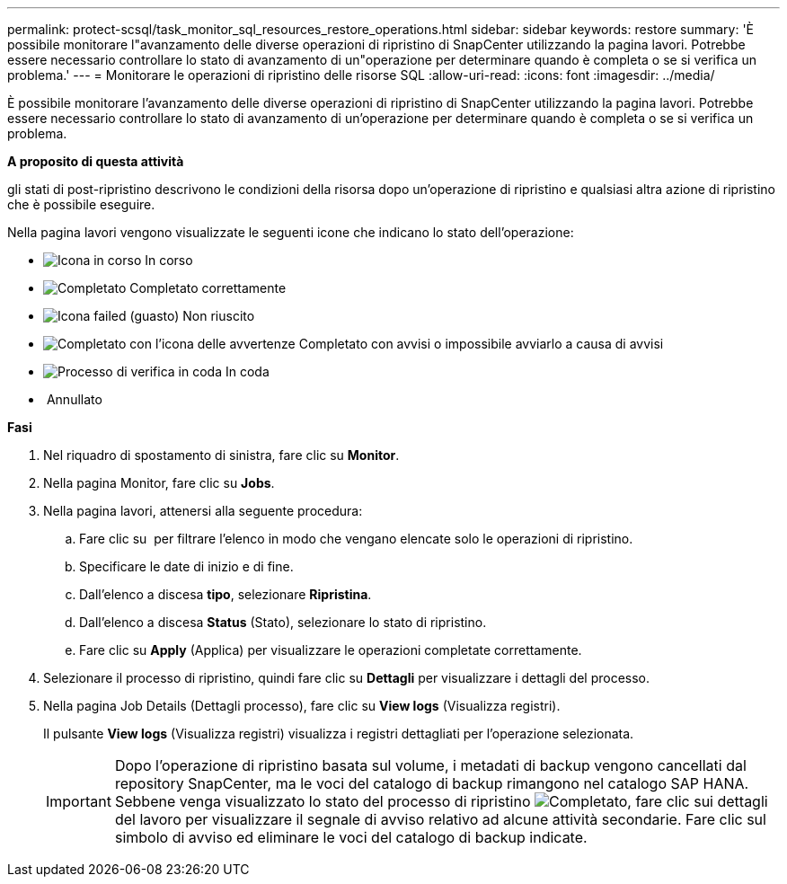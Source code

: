 ---
permalink: protect-scsql/task_monitor_sql_resources_restore_operations.html 
sidebar: sidebar 
keywords: restore 
summary: 'È possibile monitorare l"avanzamento delle diverse operazioni di ripristino di SnapCenter utilizzando la pagina lavori. Potrebbe essere necessario controllare lo stato di avanzamento di un"operazione per determinare quando è completa o se si verifica un problema.' 
---
= Monitorare le operazioni di ripristino delle risorse SQL
:allow-uri-read: 
:icons: font
:imagesdir: ../media/


[role="lead"]
È possibile monitorare l'avanzamento delle diverse operazioni di ripristino di SnapCenter utilizzando la pagina lavori. Potrebbe essere necessario controllare lo stato di avanzamento di un'operazione per determinare quando è completa o se si verifica un problema.

*A proposito di questa attività*

gli stati di post-ripristino descrivono le condizioni della risorsa dopo un'operazione di ripristino e qualsiasi altra azione di ripristino che è possibile eseguire.

Nella pagina lavori vengono visualizzate le seguenti icone che indicano lo stato dell'operazione:

* image:../media/progress_icon.gif["Icona in corso"] In corso
* image:../media/success_icon.gif["Completato"] Completato correttamente
* image:../media/failed_icon.gif["Icona failed (guasto)"] Non riuscito
* image:../media/warning_icon.gif["Completato con l'icona delle avvertenze"] Completato con avvisi o impossibile avviarlo a causa di avvisi
* image:../media/verification_job_in_queue.gif["Processo di verifica in coda"] In coda
* image:../media/cancel_icon.gif[""] Annullato


*Fasi*

. Nel riquadro di spostamento di sinistra, fare clic su *Monitor*.
. Nella pagina Monitor, fare clic su *Jobs*.
. Nella pagina lavori, attenersi alla seguente procedura:
+
.. Fare clic su image:../media/filter_icon.png[""] per filtrare l'elenco in modo che vengano elencate solo le operazioni di ripristino.
.. Specificare le date di inizio e di fine.
.. Dall'elenco a discesa *tipo*, selezionare *Ripristina*.
.. Dall'elenco a discesa *Status* (Stato), selezionare lo stato di ripristino.
.. Fare clic su *Apply* (Applica) per visualizzare le operazioni completate correttamente.


. Selezionare il processo di ripristino, quindi fare clic su *Dettagli* per visualizzare i dettagli del processo.
. Nella pagina Job Details (Dettagli processo), fare clic su *View logs* (Visualizza registri).
+
Il pulsante *View logs* (Visualizza registri) visualizza i registri dettagliati per l'operazione selezionata.

+

IMPORTANT: Dopo l'operazione di ripristino basata sul volume, i metadati di backup vengono cancellati dal repository SnapCenter, ma le voci del catalogo di backup rimangono nel catalogo SAP HANA. Sebbene venga visualizzato lo stato del processo di ripristino image:../media/success_icon.gif["Completato"], fare clic sui dettagli del lavoro per visualizzare il segnale di avviso relativo ad alcune attività secondarie. Fare clic sul simbolo di avviso ed eliminare le voci del catalogo di backup indicate.


